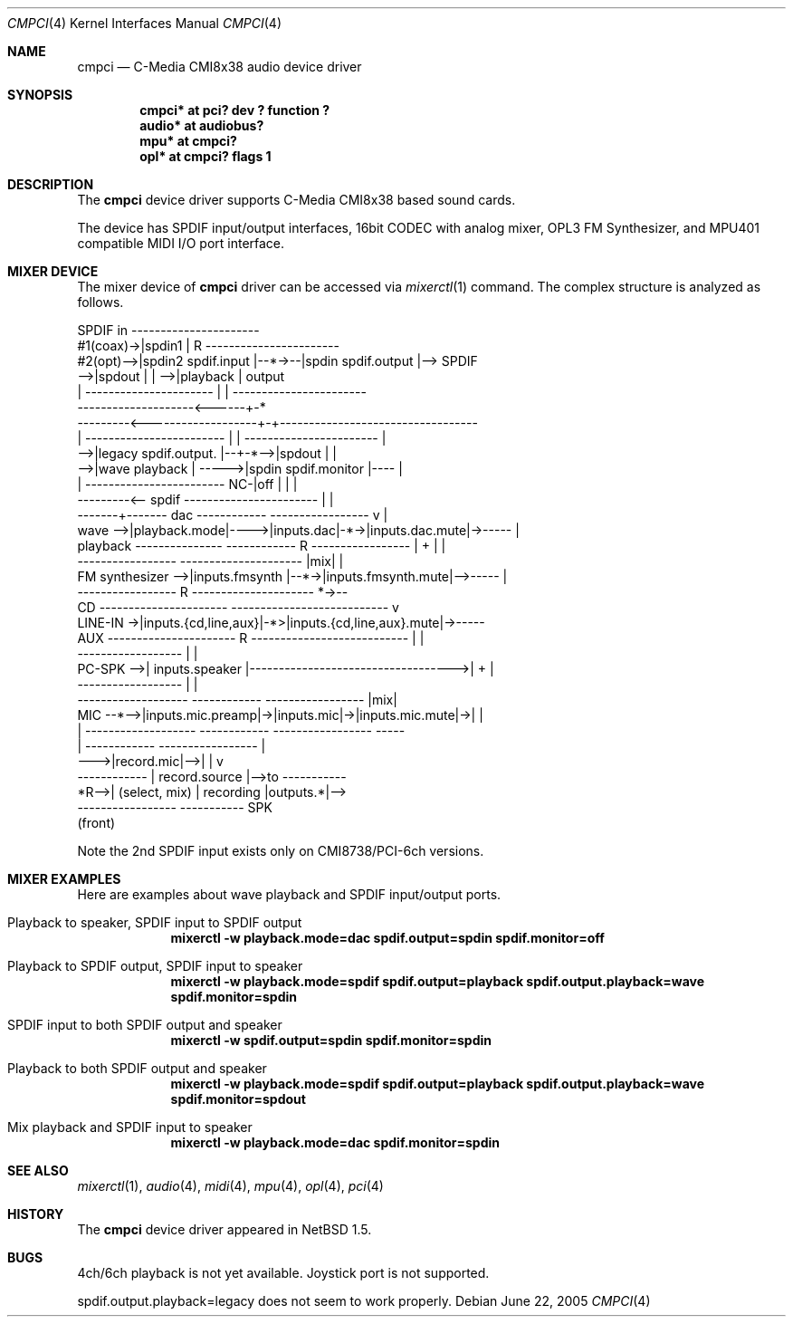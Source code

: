 .\" $NetBSD: cmpci.4,v 1.8 2008/04/30 13:10:53 martin Exp $
.\"
.\" Copyright (c) 2000, 2001 The NetBSD Foundation, Inc.
.\" All rights reserved.
.\"
.\" This code is derived from software contributed to The NetBSD Foundation
.\" by Takuya SHIOZAKI <AoiMoe@imou.to> .
.\"
.\" This code is derived from software contributed to The NetBSD Foundation
.\" by ITOH Yasufumi.
.\"
.\" Redistribution and use in source and binary forms, with or without
.\" modification, are permitted provided that the following conditions
.\" are met:
.\" 1. Redistributions of source code must retain the above copyright
.\"    notice, this list of conditions and the following disclaimer.
.\" 2. Redistributions in binary form must reproduce the above copyright
.\"    notice, this list of conditions and the following disclaimer in the
.\"    documentation and/or other materials provided with the distribution.
.\"
.\" THIS SOFTWARE IS PROVIDED BY THE NETBSD FOUNDATION, INC. AND CONTRIBUTORS
.\" ``AS IS'' AND ANY EXPRESS OR IMPLIED WARRANTIES, INCLUDING, BUT NOT LIMITED
.\" TO, THE IMPLIED WARRANTIES OF MERCHANTABILITY AND FITNESS FOR A PARTICULAR
.\" PURPOSE ARE DISCLAIMED.  IN NO EVENT SHALL THE FOUNDATION OR CONTRIBUTORS
.\" BE LIABLE FOR ANY DIRECT, INDIRECT, INCIDENTAL, SPECIAL, EXEMPLARY, OR
.\" CONSEQUENTIAL DAMAGES (INCLUDING, BUT NOT LIMITED TO, PROCUREMENT OF
.\" SUBSTITUTE GOODS OR SERVICES; LOSS OF USE, DATA, OR PROFITS; OR BUSINESS
.\" INTERRUPTION) HOWEVER CAUSED AND ON ANY THEORY OF LIABILITY, WHETHER IN
.\" CONTRACT, STRICT LIABILITY, OR TORT (INCLUDING NEGLIGENCE OR OTHERWISE)
.\" ARISING IN ANY WAY OUT OF THE USE OF THIS SOFTWARE, EVEN IF ADVISED OF THE
.\" POSSIBILITY OF SUCH DAMAGE.
.\"
.Dd June 22, 2005
.Dt CMPCI 4
.Os
.Sh NAME
.Nm cmpci
.Nd C-Media CMI8x38 audio device driver
.Sh SYNOPSIS
.Cd "cmpci* at pci? dev ? function ?"
.Cd "audio* at audiobus?"
.Cd "mpu*   at cmpci?"
.Cd "opl*   at cmpci? flags 1"
.Sh DESCRIPTION
The
.Nm
device driver supports C-Media CMI8x38 based sound cards.
.Pp
The device has
SPDIF input/output interfaces,
16bit CODEC with analog mixer,
OPL3 FM Synthesizer,
and MPU401 compatible MIDI I/O port interface.
.Sh MIXER DEVICE
The mixer device of
.Nm
driver can be accessed via
.Xr mixerctl 1
command.
The complex structure is analyzed as follows.
.Bd -literal
SPDIF in  ----------------------
#1(coax)->|spdin1              |  R    -----------------------
#2(opt)-->|spdin2  spdif.input |--*->--|spdin   spdif.output |--> SPDIF
       -->|spdout              |  | -->|playback             |    output
       |  ----------------------  | |  -----------------------
       --------------------<------+-*
     ---------<-------------------+-+----------------------------------
     |  ------------------------  | |   -----------------------       |
     -->|legacy  spdif.output. |--+-*-->|spdout               |       |
     -->|wave    playback      |  ----->|spdin  spdif.monitor |----   |
     |  ------------------------     NC-|off                  |   |   |
     ---------<-- spdif                 -----------------------   |   |
         -------+------- dac ------------    -----------------    v   |
wave  -->|playback.mode|---->|inputs.dac|-*->|inputs.dac.mute|->----- |
playback ---------------     ------------ R  -----------------  | + | |
                  -----------------     ---------------------   |mix| |
FM synthesizer -->|inputs.fmsynth |--*->|inputs.fmsynth.mute|-->----- |
                  -----------------  R  ---------------------     *->--
CD        ----------------------   ---------------------------    v
LINE-IN ->|inputs.{cd,line,aux}|-*>|inputs.{cd,line,aux}.mute|->-----
AUX       ---------------------- R ---------------------------  |   |
          ------------------                                    |   |
PC-SPK -->| inputs.speaker |----------------------------------->| + |
          ------------------                                    |   |
          -------------------  ------------  -----------------  |mix|
MIC --*-->|inputs.mic.preamp|->|inputs.mic|->|inputs.mic.mute|->|   |
      |   -------------------  ------------  -----------------  -----
      |   ------------   -----------------                       |
      --->|record.mic|-->|               |                       v
          ------------   | record.source |-->to         -----------
                    *R-->| (select, mix) |   recording  |outputs.*|-->
                         -----------------              ----------- SPK
                                                                 (front)
.Ed
.Pp
Note the 2nd SPDIF input exists only on CMI8738/PCI-6ch versions.
.Sh MIXER EXAMPLES
Here are examples about wave playback and SPDIF input/output ports.
.Bl -tag -width 1n
.It Playback to speaker, SPDIF input to SPDIF output
.Dl mixerctl -w playback.mode=dac spdif.output=spdin spdif.monitor=off
.It Playback to SPDIF output, SPDIF input to speaker
.Dl mixerctl -w playback.mode=spdif spdif.output=playback spdif.output.playback=wave spdif.monitor=spdin
.It SPDIF input to both SPDIF output and speaker
.Dl mixerctl -w spdif.output=spdin spdif.monitor=spdin
.It Playback to both SPDIF output and speaker
.Dl mixerctl -w playback.mode=spdif spdif.output=playback spdif.output.playback=wave spdif.monitor=spdout
.It Mix playback and SPDIF input to speaker
.Dl mixerctl -w playback.mode=dac spdif.monitor=spdin
.El
.Sh SEE ALSO
.Xr mixerctl 1 ,
.Xr audio 4 ,
.Xr midi 4 ,
.Xr mpu 4 ,
.Xr opl 4 ,
.Xr pci 4
.Sh HISTORY
The
.Nm
device driver appeared in
.Nx 1.5 .
.Sh BUGS
4ch/6ch playback is not yet available.
Joystick port is not supported.
.Pp
.Dv spdif.output.playback=legacy
does not seem to work properly.
